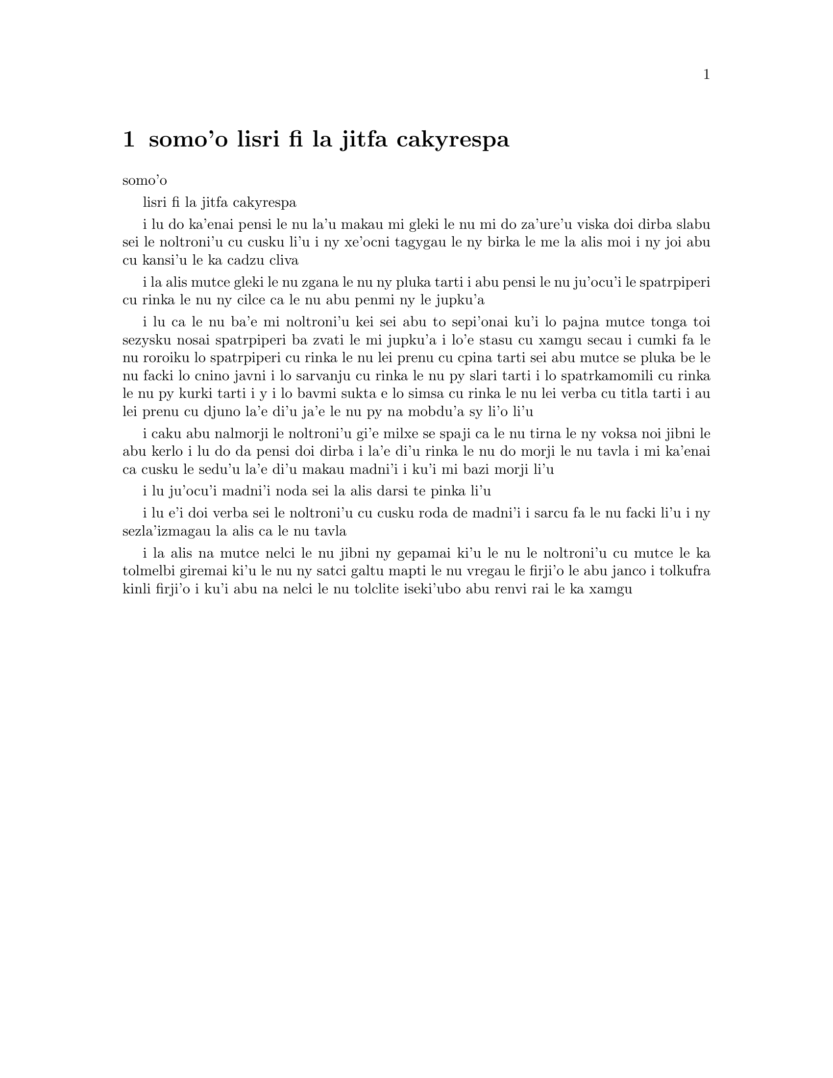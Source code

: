 @node    somo'o, panomo'o, bimo'o, Top
@chapter somo'o lisri fi la jitfa cakyrespa


@c                               CHAPTER IX
                                   somo'o

@c                         The Mock Turtle's Story
                         lisri fi la jitfa cakyrespa


@c      `You can't think how glad I am to see you again, you dear old
@c    thing!' said the Duchess, as she tucked her arm affectionately
@c    into Alice's, and they walked off together.

i lu do ka'enai pensi le nu la'u makau mi gleki le nu mi do za'ure'u 
viska doi dirba slabu sei le noltroni'u cu cusku li'u i ny xe'ocni
tagygau le ny birka le me la alis moi i ny joi abu cu kansi'u le ka
cadzu cliva

@c      Alice was very glad to find her in such a pleasant temper, and
@c    thought to herself that perhaps it was only the pepper that had
@c    made her so savage when they met in the kitchen.

i la alis mutce gleki le nu zgana le nu ny pluka tarti i abu pensi le
nu ju'ocu'i le spatrpiperi cu rinka le nu ny cilce ca le nu abu penmi ny
le jupku'a 

@c      `When I'M a Duchess,' she said to herself, (not in a very
@c    hopeful tone though), `I won't have any pepper in my kitchen AT
@c    ALL.  Soup does very well without--Maybe it's always pepper that
@c    makes people hot-tempered,' she went on, very much pleased at
@c    having found out a new kind of rule, `and vinegar that makes them
@c    sour--and camomile that makes them bitter--and--and barley-sugar
@c    and such things that make children sweet-tempered.  I only wish
@c    people knew that:  then they wouldn't be so stingy about it, you
@c    know--'

i lu ca le nu ba'e mi noltroni'u kei sei abu to sepi'onai ku'i lo pajna 
mutce tonga toi sezysku nosai spatrpiperi ba zvati le mi jupku'a i lo'e
stasu cu xamgu secau i cumki fa le nu roroiku lo spatrpiperi cu rinka le
nu lei prenu cu cpina tarti sei abu mutce se pluka be le nu facki lo 
cnino javni i lo sarvanju cu rinka le nu py slari tarti i lo spatrkamomili
cu rinka le nu py kurki tarti i y i lo bavmi sukta e lo simsa cu rinka le
nu lei verba cu titla tarti i au lei prenu cu djuno la'e di'u ja'e le nu
py na mobdu'a sy li'o li'u
  
@c      She had quite forgotten the Duchess by this time, and was a
@c    little startled when she heard her voice close to her ear.
@c    `You're thinking about something, my dear, and that makes you
@c    forget to talk.  I can't tell you just now what the moral of that
@c    is, but I shall remember it in a bit.'

i caku abu nalmorji le noltroni'u gi'e milxe se spaji ca le nu tirna le
ny voksa noi jibni le abu kerlo i lu do da pensi doi dirba i la'e di'u
rinka le nu do morji le nu tavla i mi ka'enai ca cusku le sedu'u la'e di'u
makau madni'i i ku'i mi bazi morji li'u

@c      `Perhaps it hasn't one,' Alice ventured to remark.

i lu ju'ocu'i madni'i noda sei la alis darsi te pinka li'u

@c      `Tut, tut, child!' said the Duchess.  `Everything's got a
@c    moral, if only you can find it.'  And she squeezed herself up
@c    closer to Alice's side as she spoke.

i lu e'i doi verba sei le noltroni'u cu cusku roda de madni'i i sarcu
fa le nu facki li'u i ny sezla'izmagau la alis ca le nu tavla
@c s/lamzma/la'izma/ -phma

@c      Alice did not much like keeping so close to her:  first,
@c    because the Duchess was VERY ugly; and secondly, because she was
@c    exactly the right height to rest her chin upon Alice's shoulder,
@c    and it was an uncomfortably sharp chin.  However, she did not
@c    like to be rude, so she bore it as well as she could.

i la alis na mutce nelci le nu jibni ny gepamai ki'u le nu le noltroni'u
cu mutce le ka tolmelbi giremai ki'u le nu ny satci galtu mapti le nu 
vregau le firji'o le abu janco i tolkufra kinli firji'o i ku'i abu na
nelci le nu tolclite iseki'ubo abu renvi rai le ka xamgu  

@c      `The game's going on rather better now,' she said, by way of
@c    keeping up the conversation a little.

@c      `'Tis so,' said the Duchess:  `and the moral of that is--"Oh,
@c    'tis love, 'tis love, that makes the world go round!"'

@c      `Somebody said,' Alice whispered, `that it's done by everybody
@c    minding their own business!'

@c      `Ah, well!  It means much the same thing,' said the Duchess,
@c    digging her sharp little chin into Alice's shoulder as she added,
@c    `and the moral of THAT is--"Take care of the sense, and the
@c    sounds will take care of themselves."'

@c      `How fond she is of finding morals in things!' Alice thought to
@c    herself.

@c      `I dare say you're wondering why I don't put my arm round your
@c    waist,' the Duchess said after a pause:  `the reason is, that I'm
@c    doubtful about the temper of your flamingo.  Shall I try the
@c    experiment?'

@c      `HE might bite,' Alice cautiously replied, not feeling at all
@c    anxious to have the experiment tried.

@c      `Very true,' said the Duchess:  `flamingoes and mustard both
@c    bite.  And the moral of that is--"Birds of a feather flock
@c    together."'

@c      `Only mustard isn't a bird,' Alice remarked.

@c      `Right, as usual,' said the Duchess:  `what a clear way you
@c    have of putting things!'

@c      `It's a mineral, I THINK,' said Alice.

@c      `Of course it is,' said the Duchess, who seemed ready to agree
@c    to everything that Alice said; `there's a large mustard-mine near
@c    here.  And the moral of that is--"The more there is of mine, the
@c    less there is of yours."'

@c      `Oh, I know!' exclaimed Alice, who had not attended to this
@c    last remark, `it's a vegetable.  It doesn't look like one, but it
@c    is.'

@c      `I quite agree with you,' said the Duchess; `and the moral of
@c    that is--"Be what you would seem to be"--or if you'd like it put
@c    more simply--"Never imagine yourself not to be otherwise than
@c    what it might appear to others that what you were or might have
@c    been was not otherwise than what you had been would have appeared
@c    to them to be otherwise."'

@c      `I think I should understand that better,' Alice said very
@c    politely, `if I had it written down:  but I can't quite follow it
@c    as you say it.'

@c      `That's nothing to what I could say if I chose,' the Duchess
@c    replied, in a pleased tone.

@c      `Pray don't trouble yourself to say it any longer than that,'
@c    said Alice.

@c      `Oh, don't talk about trouble!' said the Duchess.  `I make you
@c    a present of everything I've said as yet.'

@c      `A cheap sort of present!' thought Alice.  `I'm glad they don't
@c    give birthday presents like that!'  But she did not venture to
@c    say it out loud.

@c      `Thinking again?' the Duchess asked, with another dig of her
@c    sharp little chin.

@c      `I've a right to think,' said Alice sharply, for she was
@c    beginning to feel a little worried.

@c      `Just about as much right,' said the Duchess, `as pigs have to fly;
@c    and the m--'

@c      But here, to Alice's great surprise, the Duchess's voice died
@c    away, even in the middle of her favourite word `moral,' and the
@c    arm that was linked into hers began to tremble.  Alice looked up,
@c    and there stood the Queen in front of them, with her arms folded,
@c    frowning like a thunderstorm.

@c      `A fine day, your Majesty!' the Duchess began in a low, weak
@c    voice.

@c      `Now, I give you fair warning,' shouted the Queen, stamping on
@c    the ground as she spoke; `either you or your head must be off,
@c    and that in about half no time!  Take your choice!'

@c      The Duchess took her choice, and was gone in a moment.

@c      `Let's go on with the game,' the Queen said to Alice; and Alice
@c    was too much frightened to say a word, but slowly followed her
@c    back to the croquet-ground.

@c      The other guests had taken advantage of the Queen's absence,
@c    and were resting in the shade:  however, the moment they saw her,
@c    they hurried back to the game, the Queen merely remarking that a
@c    moment's delay would cost them their lives.

@c      All the time they were playing the Queen never left off
@c    quarrelling with the other players, and shouting `Off with his
@c    head!' or `Off with her head!'  Those whom she sentenced were
@c    taken into custody by the soldiers, who of course had to leave
@c    off being arches to do this, so that by the end of half an hour
@c    or so there were no arches left, and all the players, except the
@c    King, the Queen, and Alice, were in custody and under sentence of
@c    execution.

@c      Then the Queen left off, quite out of breath, and said to
@c    Alice, `Have you seen the Mock Turtle yet?'

@c      `No,' said Alice.  `I don't even know what a Mock Turtle is.'

@c      `It's the thing Mock Turtle Soup is made from,' said the Queen.

@c      `I never saw one, or heard of one,' said Alice.

@c      `Come on, then,' said the Queen, `and he shall tell you his
@c    history,'

@c      As they walked off together, Alice heard the King say in a low
@c    voice, to the company generally, `You are all pardoned.'  `Come,
@c    THAT'S a good thing!' she said to herself, for she had felt quite
@c    unhappy at the number of executions the Queen had ordered.

@c      They very soon came upon a Gryphon, lying fast asleep in the
@c    sun.  (IF you don't know what a Gryphon is, look at the picture.)
@c    `Up, lazy thing!' said the Queen, `and take this young lady to
@c    see the Mock Turtle, and to hear his history.  I must go back and
@c    see after some executions I have ordered'; and she walked off,
@c    leaving Alice alone with the Gryphon.  Alice did not quite like
@c    the look of the creature, but on the whole she thought it would
@c    be quite as safe to stay with it as to go after that savage
@c    Queen:  so she waited.

@c      The Gryphon sat up and rubbed its eyes:  then it watched the
@c    Queen till she was out of sight:  then it chuckled.  `What fun!'
@c    said the Gryphon, half to itself, half to Alice.

@c      `What IS the fun?' said Alice.

@c      `Why, SHE,' said the Gryphon.  `It's all her fancy, that:  they
@c    never executes nobody, you know.  Come on!'

@c      `Everybody says "come on!" here,' thought Alice, as she went
@c    slowly after it:  `I never was so ordered about in all my life,
@c    never!'

@c      They had not gone far before they saw the Mock Turtle in the
@c    distance, sitting sad and lonely on a little ledge of rock, and,
@c    as they came nearer, Alice could hear him sighing as if his heart
@c    would break.  She pitied him deeply.  `What is his sorrow?' she
@c    asked the Gryphon, and the Gryphon answered, very nearly in the
@c    same words as before, `It's all his fancy, that:  he hasn't got
@c    no sorrow, you know.  Come on!'

@c      So they went up to the Mock Turtle, who looked at them with
@c    large eyes full of tears, but said nothing.

@c      `This here young lady,' said the Gryphon, `she wants for to
@c    know your history, she do.'

@c      `I'll tell it her,' said the Mock Turtle in a deep, hollow
@c    tone:  `sit down, both of you, and don't speak a word till I've
@c    finished.'

@c      So they sat down, and nobody spoke for some minutes.  Alice
@c    thought to herself, `I don't see how he can EVEN finish, if he
@c    doesn't begin.'  But she waited patiently.

@c      `Once,' said the Mock Turtle at last, with a deep sigh, `I was
@c    a real Turtle.'

@c      These words were followed by a very long silence, broken only
@c    by an occasional exclamation of `Hjckrrh!' from the Gryphon, and
@c    the constant heavy sobbing of the Mock Turtle.  Alice was very
@c    nearly getting up and saying, `Thank you, sir, for your
@c    interesting story,' but she could not help thinking there MUST be
@c    more to come, so she sat still and said nothing.

@c      `When we were little,' the Mock Turtle went on at last, more
@c    calmly, though still sobbing a little now and then, `we went to
@c    school in the sea.  The master was an old Turtle--we used to call
@c    him Tortoise--'

@c      `Why did you call him Tortoise, if he wasn't one?' Alice asked.

@c      `We called him Tortoise because he taught us,' said the Mock
@c    Turtle angrily:  `really you are very dull!'

@c      `You ought to be ashamed of yourself for asking such a simple
@c    question,' added the Gryphon; and then they both sat silent and
@c    looked at poor Alice, who felt ready to sink into the earth.  At
@c    last the Gryphon said to the Mock Turtle, `Drive on, old fellow!
@c    Don't be all day about it!' and he went on in these words:

@c      `Yes, we went to school in the sea, though you mayn't believe
@c    it--'

@c      `I never said I didn't!' interrupted Alice.

@c      `You did,' said the Mock Turtle.

@c      `Hold your tongue!' added the Gryphon, before Alice could speak
@c    again.  The Mock Turtle went on.

@c      `We had the best of educations--in fact, we went to school
@c    every day--'

@c      `I'VE been to a day-school, too,' said Alice; `you needn't be
@c    so proud as all that.'

@c      `With extras?' asked the Mock Turtle a little anxiously.

@c      `Yes,' said Alice, `we learned French and music.'

@c      `And washing?' said the Mock Turtle.

@c      `Certainly not!' said Alice indignantly.

@c      `Ah! then yours wasn't a really good school,' said the Mock
@c    Turtle in a tone of great relief.  `Now at OURS they had at the
@c    end of the bill, "French, music, AND WASHING--extra."'

@c      `You couldn't have wanted it much,' said Alice; `living at the
@c    bottom of the sea.'

@c      `I couldn't afford to learn it.' said the Mock Turtle with a
@c    sigh.  `I only took the regular course.'

@c      `What was that?' inquired Alice.

@c      `Reeling and Writhing, of course, to begin with,' the Mock
@c    Turtle replied; `and then the different branches of Arithmetic--
@c    Ambition, Distraction, Uglification, and Derision.'

@c      `I never heard of "Uglification,"' Alice ventured to say.  `What is it?'

@c      The Gryphon lifted up both its paws in surprise.  `What!  Never
@c    heard of uglifying!' it exclaimed.  `You know what to beautify is,
@c    I suppose?'

@c      `Yes,' said Alice doubtfully:  `it means--to--make--anything--prettier.'

@c      `Well, then,' the Gryphon went on, `if you don't know what to
@c    uglify is, you ARE a simpleton.'

@c      Alice did not feel encouraged to ask any more questions about
@c    it, so she turned to the Mock Turtle, and said `What else had you
@c    to learn?'

@c      `Well, there was Mystery,' the Mock Turtle replied, counting
@c    off the subjects on his flappers, `--Mystery, ancient and modern,
@c    with Seaography:  then Drawling--the Drawling-master was an old
@c    conger-eel, that used to come once a week:  HE taught us
@c    Drawling, Stretching, and Fainting in Coils.'

@c      `What was THAT like?' said Alice.

@c      `Well, I can't show it you myself,' the Mock Turtle said:  `I'm
@c    too stiff.  And the Gryphon never learnt it.'

@c      `Hadn't time,' said the Gryphon:  `I went to the Classics
@c    master, though.  He was an old crab, HE was.'

@c      `I never went to him,' the Mock Turtle said with a sigh:  `he
@c    taught Laughing and Grief, they used to say.'

@c      `So he did, so he did,' said the Gryphon, sighing in his turn;
@c    and both creatures hid their faces in their paws.

@c      `And how many hours a day did you do lessons?' said Alice, in a
@c    hurry to change the subject.

@c      `Ten hours the first day,' said the Mock Turtle: `nine the
@c    next, and so on.'

@c      `What a curious plan!' exclaimed Alice.

@c      `That's the reason they're called lessons,' the Gryphon
@c    remarked:  `because they lessen from day to day.'

@c      This was quite a new idea to Alice, and she thought it over a
@c    little before she made her next remark.  `Then the eleventh day
@c    must have been a holiday?'

@c      `Of course it was,' said the Mock Turtle.

@c      `And how did you manage on the twelfth?' Alice went on eagerly.

@c      `That's enough about lessons,' the Gryphon interrupted in a
@c    very decided tone:  `tell her something about the games now.'
